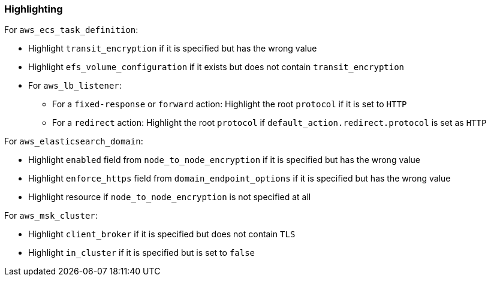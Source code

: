 === Highlighting

For `aws_ecs_task_definition`:

* Highlight `transit_encryption` if it is specified but has the wrong value
* Highlight `efs_volume_configuration` if it exists but does not contain `transit_encryption`

* For `aws_lb_listener`:
** For a `fixed-response` or `forward` action: Highlight the root `protocol` if it is set to `HTTP`
** For a `redirect` action: Highlight the root `protocol` if `default_action.redirect.protocol` is set as `HTTP`

For `aws_elasticsearch_domain`:

* Highlight `enabled` field from `node_to_node_encryption` if it is specified but has the wrong value
* Highlight `enforce_https` field from `domain_endpoint_options` if it is specified but has the wrong value
* Highlight resource if `node_to_node_encryption` is not specified at all

For `aws_msk_cluster`:

* Highlight `client_broker` if it is specified but does not contain `TLS`
* Highlight `in_cluster` if it is specified but is set to `false`
